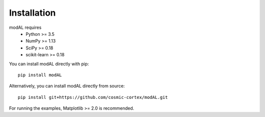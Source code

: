 Installation
============

modAL requires 
   * Python >= 3.5
   * NumPy >= 1.13
   * SciPy >= 0.18
   * scikit-learn >= 0.18

You can install modAL directly with pip:

::

    pip install modAL

Alternatively, you can install modAL directly from source:

::

    pip install git+https://github.com/cosmic-cortex/modAL.git

For running the examples, Matplotlib >= 2.0 is recommended.
